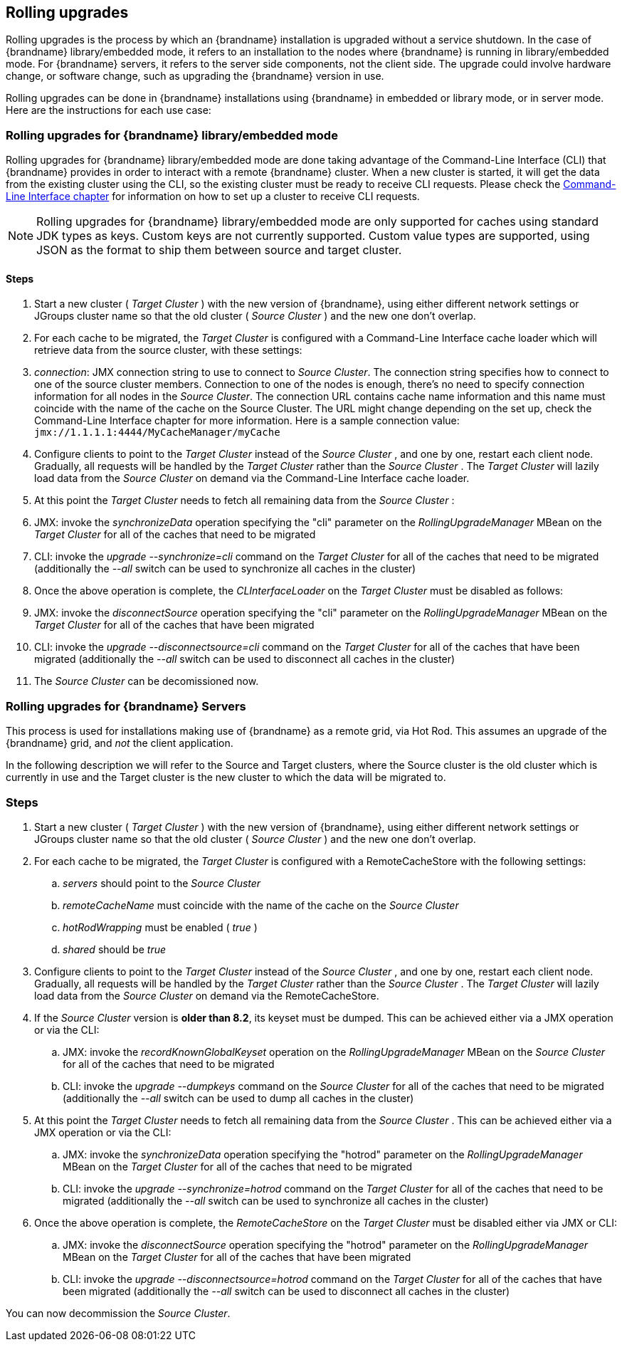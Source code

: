 [[rolling_upgrades]]
== Rolling upgrades
Rolling upgrades is the process by which an {brandname} installation is
upgraded without a service shutdown. In the case of {brandname} library/embedded mode, it refers to an
installation to the nodes where {brandname} is running in library/embedded mode.
For {brandname} servers, it refers to the server side components, not
the client side. The upgrade could involve hardware change, or software
change, such as upgrading the {brandname} version in use.

Rolling upgrades can be done in {brandname} installations using {brandname} in
embedded or library mode, or in server mode. Here are the instructions for
each use case:

=== Rolling upgrades for {brandname} library/embedded mode

Rolling upgrades for {brandname} library/embedded mode are done taking
advantage of the Command-Line Interface (CLI) that {brandname} provides
in order to interact with a remote {brandname} cluster. When a new cluster is
started, it will get the data from the existing cluster using the
CLI, so the existing cluster must be ready to receive CLI requests. Please
check the link:#command_line_interface[Command-Line Interface chapter] for information on how to set
up a cluster to receive CLI requests.

NOTE: Rolling upgrades for {brandname} library/embedded mode are only supported
for caches using standard JDK types as keys. Custom keys are not currently
supported. Custom value types are supported, using JSON as the format to ship
them between source and target cluster.

==== Steps

.  Start a new cluster ( _Target Cluster_ ) with the new version of
{brandname}, using either different network settings or JGroups cluster name so
that the old cluster ( _Source Cluster_ ) and the new one don't overlap.


.  For each cache to be migrated, the _Target Cluster_ is configured with a
Command-Line Interface cache loader which will retrieve data from the source
cluster, with these settings:


.  _connection_: JMX connection string to use to connect to _Source Cluster_.
The connection string specifies how to connect to one of the source cluster
members. Connection to one of the nodes is enough, there's no need to specify
connection information for all nodes in the _Source Cluster_. The connection
URL contains cache name information and this name must coincide with the name
of the cache on the Source Cluster. The URL might change depending on the set
up, check the Command-Line Interface chapter for more information. Here is a
sample connection value: `jmx://1.1.1.1:4444/MyCacheManager/myCache`


.  Configure clients to point to the _Target Cluster_ instead of the
_Source Cluster_ , and one by one, restart each client node.  Gradually,
all requests will be handled by the _Target Cluster_ rather than the
_Source Cluster_ . The _Target Cluster_ will lazily load data from the
_Source Cluster_ on demand via the Command-Line Interface cache loader.


.  At this point the _Target Cluster_ needs to fetch all remaining data from
the _Source Cluster_ :


.  JMX: invoke the _synchronizeData_ operation specifying the "cli"
parameter on the _RollingUpgradeManager_ MBean on the _Target Cluster_ for all
of the caches that need to be migrated


.  CLI: invoke the _upgrade --synchronize=cli_ command on the _Target Cluster_
for all of the caches that need to be migrated (additionally the _--all_ switch
can be used to synchronize all caches in the cluster)


.  Once the above operation is complete, the _CLInterfaceLoader_ on the
_Target Cluster_ must be disabled as follows:


.  JMX: invoke the _disconnectSource_ operation specifying the "cli"
parameter on the _RollingUpgradeManager_ MBean on the _Target Cluster_ for
all of the caches that have been migrated


.  CLI: invoke the _upgrade --disconnectsource=cli_ command on the _Target
Cluster_ for all of the caches that have been migrated (additionally the
_--all_ switch can be used to disconnect all caches in the cluster)


.  The _Source Cluster_ can be decomissioned now.



=== Rolling upgrades for {brandname} Servers

This process is used for  installations making use of {brandname} as a remote grid, via Hot Rod.   This assumes an upgrade of the {brandname} grid, and _not_ the client application.

In  the following description we will refer to the Source and Target  clusters, where the Source cluster is the old cluster which is currently  in use and the Target cluster is the new cluster to which the data will  be migrated to.

=== Steps

.  Start a new cluster ( _Target Cluster_ ) with the new version of {brandname}, using either different network settings or JGroups cluster name so that the old cluster ( _Source Cluster_ ) and the new one don't overlap.
+
.  For each cache to be migrated, the _Target Cluster_ is configured with a RemoteCacheStore with the following settings:
+
..  _servers_ should point to the _Source Cluster_
+
..  _remoteCacheName_ must coincide with the name of the cache on the _Source Cluster_
+
..  _hotRodWrapping_ must be enabled ( _true_ )
+
.. _shared_ should be _true_
+
.  Configure clients to point to the _Target Cluster_ instead of the _Source Cluster_ , and one by one, restart each client node.  Gradually, all requests will be handled by the _Target Cluster_ rather than the _Source Cluster_ . The _Target Cluster_ will lazily load data from the _Source Cluster_ on demand via the RemoteCacheStore.
+
.  If the _Source Cluster_ version is **older than 8.2**, its keyset must be dumped. This can be achieved either via a JMX operation or via the CLI:
+
..  JMX: invoke the _recordKnownGlobalKeyset_ operation on the _RollingUpgradeManager_ MBean on the _Source Cluster_ for all of the caches that need to be migrated
+
..  CLI: invoke the _upgrade --dumpkeys_ command on the _Source Cluster_ for all of the caches that need to be migrated (additionally the _--all_ switch can be used to dump all caches in the cluster)
+
.  At this point the _Target Cluster_ needs to fetch all remaining data from the _Source Cluster_ . This can be achieved either via a JMX operation or via the CLI:
+
..  JMX: invoke the _synchronizeData_ operation specifying the "hotrod" parameter on the _RollingUpgradeManager_ MBean on the _Target Cluster_ for all of the caches that need to be migrated
+
..  CLI: invoke the _upgrade --synchronize=hotrod_ command on the _Target Cluster_ for all of the caches that need to be migrated (additionally the _--all_ switch can be used to synchronize all caches in the cluster)
+
.  Once the above operation is complete, the _RemoteCacheStore_ on the _Target Cluster_ must be disabled either via JMX or CLI:
+
..  JMX: invoke the _disconnectSource_ operation specifying the "hotrod" parameter on the _RollingUpgradeManager_ MBean on the _Target Cluster_ for all of the caches that have been migrated
+
..  CLI: invoke the _upgrade --disconnectsource=hotrod_ command on the _Target Cluster_ for all of the caches that have been migrated (additionally the _--all_ switch can be used to disconnect all caches in the cluster)

You can now decommission the _Source Cluster_.

